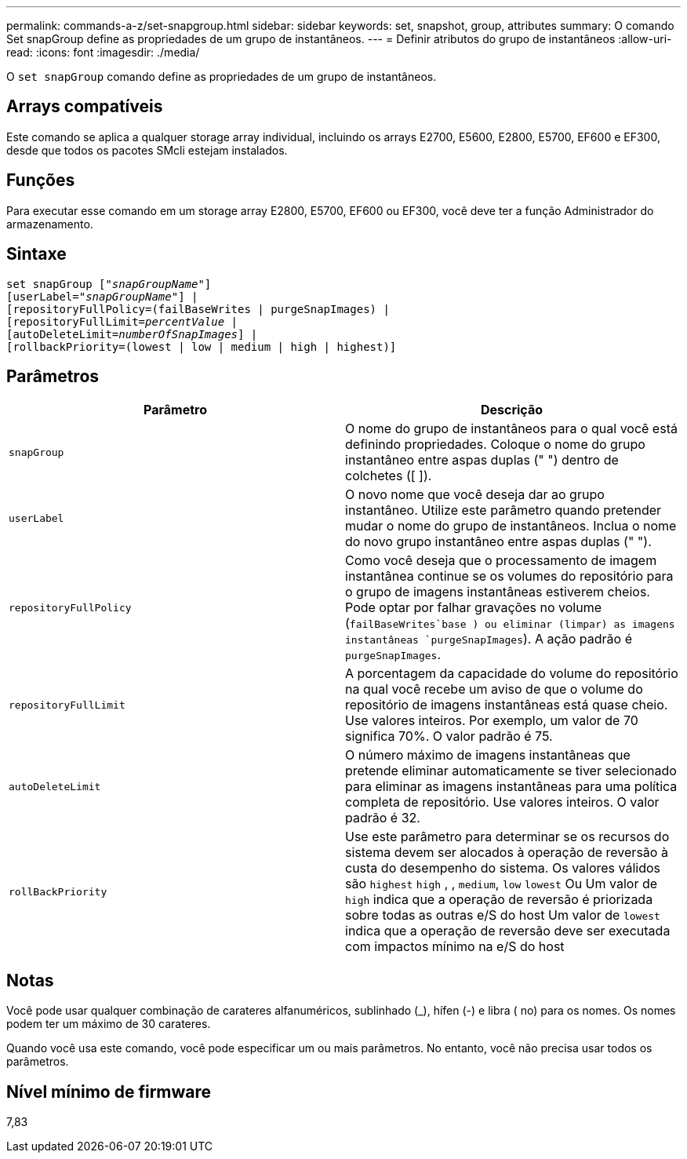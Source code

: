---
permalink: commands-a-z/set-snapgroup.html 
sidebar: sidebar 
keywords: set, snapshot, group, attributes 
summary: O comando Set snapGroup define as propriedades de um grupo de instantâneos. 
---
= Definir atributos do grupo de instantâneos
:allow-uri-read: 
:icons: font
:imagesdir: ./media/


[role="lead"]
O `set snapGroup` comando define as propriedades de um grupo de instantâneos.



== Arrays compatíveis

Este comando se aplica a qualquer storage array individual, incluindo os arrays E2700, E5600, E2800, E5700, EF600 e EF300, desde que todos os pacotes SMcli estejam instalados.



== Funções

Para executar esse comando em um storage array E2800, E5700, EF600 ou EF300, você deve ter a função Administrador do armazenamento.



== Sintaxe

[listing, subs="+macros"]
----
set snapGroup pass:quotes[["_snapGroupName_"]]
[userLabel=pass:quotes["_snapGroupName_"]] |
[repositoryFullPolicy=(failBaseWrites | purgeSnapImages) |
[repositoryFullLimit=pass:quotes[_percentValue_] |
[autoDeleteLimit=pass:quotes[_numberOfSnapImages_]] |
[rollbackPriority=(lowest | low | medium | high | highest)]
----


== Parâmetros

[cols="2*"]
|===
| Parâmetro | Descrição 


 a| 
`snapGroup`
 a| 
O nome do grupo de instantâneos para o qual você está definindo propriedades. Coloque o nome do grupo instantâneo entre aspas duplas (" ") dentro de colchetes ([ ]).



 a| 
`userLabel`
 a| 
O novo nome que você deseja dar ao grupo instantâneo. Utilize este parâmetro quando pretender mudar o nome do grupo de instantâneos. Inclua o nome do novo grupo instantâneo entre aspas duplas (" ").



 a| 
`repositoryFullPolicy`
 a| 
Como você deseja que o processamento de imagem instantânea continue se os volumes do repositório para o grupo de imagens instantâneas estiverem cheios. Pode optar por falhar gravações no volume (`failBaseWrites`base ) ou eliminar (limpar) as imagens instantâneas  `purgeSnapImages`). A ação padrão é `purgeSnapImages`.



 a| 
`repositoryFullLimit`
 a| 
A porcentagem da capacidade do volume do repositório na qual você recebe um aviso de que o volume do repositório de imagens instantâneas está quase cheio. Use valores inteiros. Por exemplo, um valor de 70 significa 70%. O valor padrão é 75.



 a| 
`autoDeleteLimit`
 a| 
O número máximo de imagens instantâneas que pretende eliminar automaticamente se tiver selecionado para eliminar as imagens instantâneas para uma política completa de repositório. Use valores inteiros. O valor padrão é 32.



 a| 
`rollBackPriority`
 a| 
Use este parâmetro para determinar se os recursos do sistema devem ser alocados à operação de reversão à custa do desempenho do sistema. Os valores válidos são `highest` `high` , , `medium`, `low` `lowest` Ou Um valor de `high` indica que a operação de reversão é priorizada sobre todas as outras e/S do host Um valor de `lowest` indica que a operação de reversão deve ser executada com impactos mínimo na e/S do host

|===


== Notas

Você pode usar qualquer combinação de carateres alfanuméricos, sublinhado (_), hífen (-) e libra ( no) para os nomes. Os nomes podem ter um máximo de 30 carateres.

Quando você usa este comando, você pode especificar um ou mais parâmetros. No entanto, você não precisa usar todos os parâmetros.



== Nível mínimo de firmware

7,83
